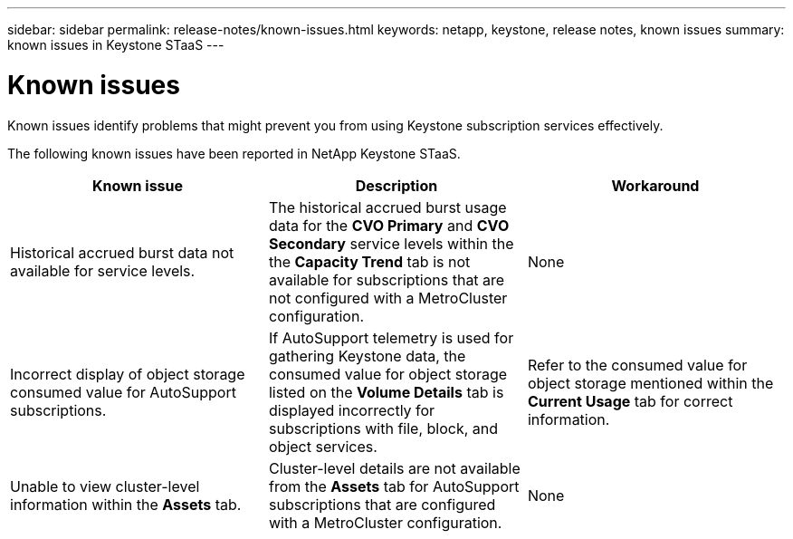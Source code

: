 ---
sidebar: sidebar
permalink: release-notes/known-issues.html
keywords: netapp, keystone, release notes, known issues
summary: known issues in Keystone STaaS
---

= Known issues
:hardbreaks:
:nofooter:
:icons: font
:linkattrs:
:imagesdir: ./media/

[.lead]
Known issues identify problems that might prevent you from using Keystone subscription services effectively. 

The following known issues have been reported in NetApp Keystone STaaS.

[cols="3*",options="header"]
|===
|Known issue |Description |Workaround

a|Historical accrued burst data not available for service levels.
a|The historical accrued burst usage data for the *CVO Primary* and *CVO Secondary* service levels within the the *Capacity Trend* tab is not available for subscriptions that are not configured with a MetroCluster configuration. 
a|None
//NSEKEY-9855
a|Incorrect display of object storage consumed value for AutoSupport subscriptions.
a|If AutoSupport telemetry is used for gathering Keystone data, the consumed value for object storage listed on the *Volume Details* tab is displayed incorrectly for subscriptions with file, block, and object services.
a|Refer to the consumed value for object storage mentioned within the *Current Usage* tab for correct information.
//NSEKEY-9265
a|Unable to view cluster-level information within the *Assets* tab.
a|Cluster-level details are not available from the *Assets* tab for AutoSupport subscriptions that are configured with a MetroCluster configuration. 
a|None

|===


